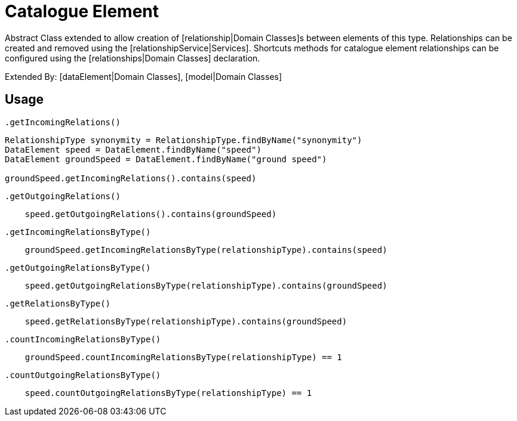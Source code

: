 = Catalogue Element

Abstract Class extended to allow creation of [relationship|Domain Classes]s between elements of this type.
Relationships can be created and removed using the [relationshipService|Services].
Shortcuts methods for catalogue element relationships can be configured using the [relationships|Domain Classes] declaration.

Extended By: [dataElement|Domain Classes], [model|Domain Classes]

== Usage

`.getIncomingRelations()`
[source,groovy]
----
RelationshipType synonymity = RelationshipType.findByName("synonymity")
DataElement speed = DataElement.findByName("speed")
DataElement groundSpeed = DataElement.findByName("ground speed")

groundSpeed.getIncomingRelations().contains(speed)

----

`.getOutgoingRelations()`
[source,groovy]
----
    speed.getOutgoingRelations().contains(groundSpeed)
----

`.getIncomingRelationsByType()`
[source,groovy]
----
    groundSpeed.getIncomingRelationsByType(relationshipType).contains(speed)
----

`.getOutgoingRelationsByType()`
[source,groovy]
----
    speed.getOutgoingRelationsByType(relationshipType).contains(groundSpeed)
----
`.getRelationsByType()`
[source,groovy]
----
    speed.getRelationsByType(relationshipType).contains(groundSpeed)
----

`.countIncomingRelationsByType()`
[source,groovy]
----
    groundSpeed.countIncomingRelationsByType(relationshipType) == 1
----

`.countOutgoingRelationsByType()`
[source,groovy]
----
    speed.countOutgoingRelationsByType(relationshipType) == 1
----


